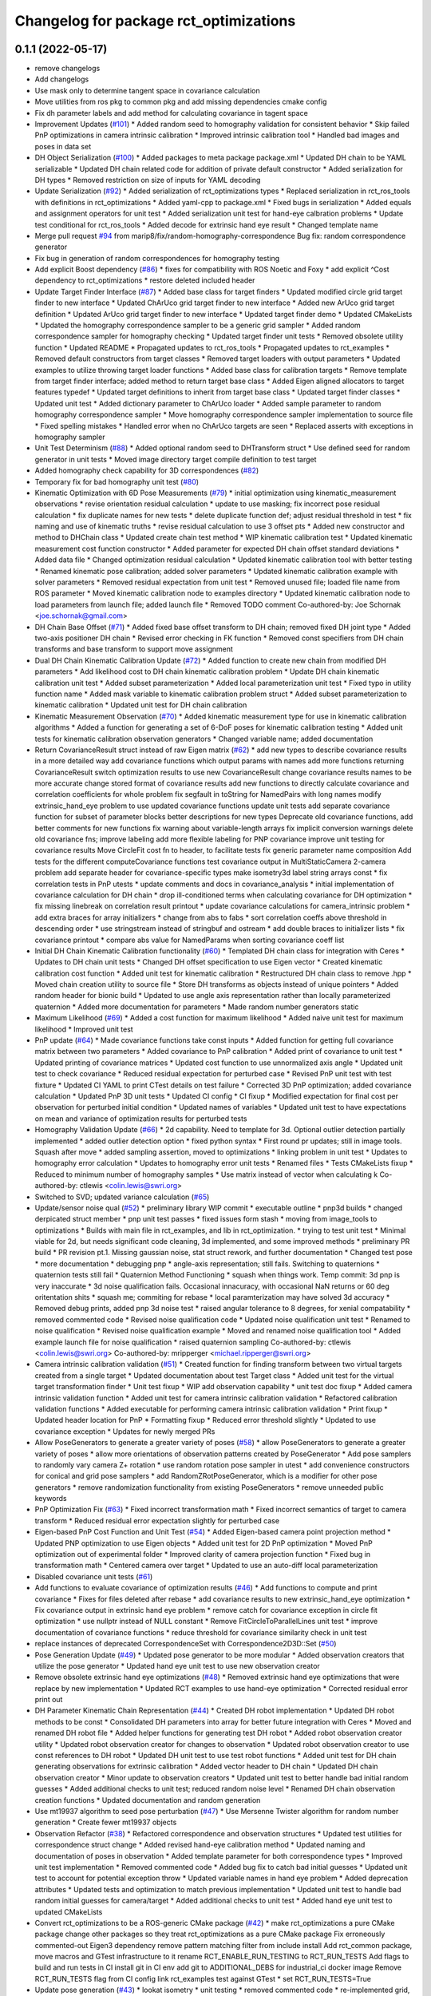 ^^^^^^^^^^^^^^^^^^^^^^^^^^^^^^^^^^^^^^^
Changelog for package rct_optimizations
^^^^^^^^^^^^^^^^^^^^^^^^^^^^^^^^^^^^^^^

0.1.1 (2022-05-17)
------------------
* remove changelogs
* Add changelogs
* Use mask only to determine tangent space in covariance calculation
* Move utilities from ros pkg to common pkg and add missing dependencies cmake config
* Fix dh parameter labels and add method for calculating covariance in tagent space
* Improvement Updates (`#101 <https://github.com/Jmeyer1292/robot_cal_tools/issues/101>`_)
  * Added random seed to homography validation for consistent behavior
  * Skip failed PnP optimizations in camera intrinsic calibration
  * Improved intrinsic calibration tool
  * Handled bad images and poses in data set
* DH Object Serialization (`#100 <https://github.com/Jmeyer1292/robot_cal_tools/issues/100>`_)
  * Added packages to meta package package.xml
  * Updated DH chain to be YAML serializable
  * Updated DH chain related code for addition of private default constructor
  * Added serialization for DH types
  * Removed restriction on size of inputs for YAML decoding
* Update Serialization (`#92 <https://github.com/Jmeyer1292/robot_cal_tools/issues/92>`_)
  * Added serialization of rct_optimizations types
  * Replaced serialization in rct_ros_tools with definitions in rct_optimizations
  * Added yaml-cpp to package.xml
  * Fixed bugs in serialization
  * Added equals and assignment operators for unit test
  * Added serialization unit test for hand-eye calbration problems
  * Update test conditional for rct_ros_tools
  * Added decode for extrinsic hand eye result
  * Changed template name
* Merge pull request `#94 <https://github.com/Jmeyer1292/robot_cal_tools/issues/94>`_ from marip8/fix/random-homography-correspondence
  Bug fix: random correspondence generator
* Fix bug in generation of random correspondences for homography testing
* Add explicit Boost dependency (`#86 <https://github.com/Jmeyer1292/robot_cal_tools/issues/86>`_)
  * fixes for compatibility with ROS Noetic and Foxy
  * add explicit ^Cost dependency to rct_optimizations
  * restore deleted included header
* Update Target Finder Interface (`#87 <https://github.com/Jmeyer1292/robot_cal_tools/issues/87>`_)
  * Added base class for target finders
  * Updated modified circle grid target finder to new interface
  * Updated ChArUco grid target finder to new interface
  * Added new ArUco grid target definition
  * Updated ArUco grid target finder to new interface
  * Updated target finder demo
  * Updated CMakeLists
  * Updated the homography correspondence sampler to be a generic grid sampler
  * Added random correspondence sampler for homography checking
  * Updated target finder unit tests
  * Removed obsolete utility function
  * Updated README
  * Propagated updates to rct_ros_tools
  * Propagated updates to rct_examples
  * Removed default constructors from target classes
  * Removed target loaders with output parameters
  * Updated examples to utilize throwing target loader functions
  * Added base class for calibration targets
  * Remove template from target finder interface; added method to return target base class
  * Added Eigen aligned allocators to target features typedef
  * Updated target definitions to inherit from target base class
  * Updated target finder classes
  * Updated unit test
  * Added dictionary parameter to ChArUco loader
  * Added sample parameter to random homography correspondence sampler
  * Move homography correspondence sampler implementation to source file
  * Fixed spelling mistakes
  * Handled error when no ChArUco targets are seen
  * Replaced asserts with exceptions in homography sampler
* Unit Test Determinism (`#88 <https://github.com/Jmeyer1292/robot_cal_tools/issues/88>`_)
  * Added optional random seed to DHTransform struct
  * Use defined seed for random generator in unit tests
  * Moved image directory target compile definition to test target
* Added homography check capability for 3D correspondences (`#82 <https://github.com/Jmeyer1292/robot_cal_tools/issues/82>`_)
* Temporary fix for bad homography unit test (`#80 <https://github.com/Jmeyer1292/robot_cal_tools/issues/80>`_)
* Kinematic Optimization with 6D Pose Measurements (`#79 <https://github.com/Jmeyer1292/robot_cal_tools/issues/79>`_)
  * initial optimization using kinematic_measurement observations
  * revise orientation residual calculation
  * update to use masking; fix incorrect pose residual calculation
  * fix duplicate names for new tests
  * delete duplicate function def; adjust residual threshold in test
  * fix naming and use of kinematic truths
  * revise residual calculation to use 3 offset pts
  * Added new constructor and method to DHChain class
  * Updated create chain test method
  * WIP kinematic calibration test
  * Updated kinematic measurement cost function constructor
  * Added parameter for expected DH chain offset standard deviations
  * Added data file
  * Changed optimization residual calculation
  * Updated kinematic calibration tool with better testing
  * Renamed kinematic pose calibration; added solver parameters
  * Updated kinematic calibration example with solver parameters
  * Removed residual expectation from unit test
  * Removed unused file; loaded file name from ROS parameter
  * Moved kinematic calibration node to examples directory
  * Updated kinematic calibration node to load parameters from launch file; added launch file
  * Removed TODO comment
  Co-authored-by: Joe Schornak <joe.schornak@gmail.com>
* DH Chain Base Offset (`#71 <https://github.com/Jmeyer1292/robot_cal_tools/issues/71>`_)
  * Added fixed base offset transform to DH chain; removed fixed DH joint type
  * Added two-axis positioner DH chain
  * Revised error checking in FK function
  * Removed const specifiers from DH chain transforms and base transform to support move assignment
* Dual DH Chain Kinematic Calibration Update (`#72 <https://github.com/Jmeyer1292/robot_cal_tools/issues/72>`_)
  * Added function to create new chain from modified DH parameters
  * Add likelihood cost to DH chain kinematic calibration problem
  * Update DH chain kinematic calibration unit test
  * Added subset parameterization
  * Added local parameterization unit test
  * Fixed typo in utility function name
  * Added mask variable to kinematic calibration problem struct
  * Added subset parameterization to kinematic calibration
  * Updated unit test for DH chain calibration
* Kinematic Measurement Observation (`#70 <https://github.com/Jmeyer1292/robot_cal_tools/issues/70>`_)
  * Added kinematic measurement type for use in kinematic calibration algorithms
  * Added a function for generating a set of 6-DoF poses for kinematic calibration testing
  * Added unit tests for kinematic calibration observation generators
  * Changed variable name; added documentation
* Return CovarianceResult struct instead of raw Eigen matrix (`#62 <https://github.com/Jmeyer1292/robot_cal_tools/issues/62>`_)
  * add new types to describe covariance results in a more detailed way
  add covariance functions which output params with names
  add more functions returning CovarianceResult
  switch optimization results to use new CovarianceResult
  change covariance results names to be more accurate
  change stored format of covariance results
  add new functions to directly calculate covariance and correlation coefficients for whole problem
  fix segfault in toString for NamedPairs with long names
  modify extrinsic_hand_eye problem to use updated covariance functions
  update unit tests
  add separate covariance function for subset of parameter blocks
  better descriptions for new types
  Deprecate old covariance functions, add better comments for new functions
  fix warning about variable-length arrays
  fix implicit conversion warnings
  delete old covariance fns; improve labeling
  add more flexible labeling for PNP covariance
  improve unit testing for covariance results
  Move CircleFit cost fn to header, to facilitate tests
  fix generic parameter name composition
  Add tests for the different computeCovariance functions
  test covariance output in MultiStaticCamera 2-camera problem
  add separate header for covariance-specific types
  make isometry3d label string arrays const
  * fix correlation tests in PnP utests
  * update comments and docs in covariance_analysis
  * initial implementation of covariance calculation for DH chain
  * drop ill-conditioned terms when calculating covariance for DH optimization
  * fix missing linebreak on correlation result printout
  * update covariance calculations for camera_intrinsic problem
  * add extra braces for array initializers
  * change from abs to fabs
  * sort correlation coeffs above threshold in descending order
  * use stringstream instead of stringbuf and ostream
  * add double braces to initializer lists
  * fix covariance printout
  * compare abs value for NamedParams when sorting covariance coeff list
* Initial DH Chain Kinematic Calibration functionality (`#60 <https://github.com/Jmeyer1292/robot_cal_tools/issues/60>`_)
  * Templated DH chain class for integration with Ceres
  * Updates to DH chain unit tests
  * Changed DH offset specification to use Eigen vector
  * Created kinematic calibration cost function
  * Added unit test for kinematic calibration
  * Restructured DH chain class to remove .hpp
  * Moved chain creation utility to source file
  * Store DH transforms as objects instead of unique pointers
  * Added random header for bionic build
  * Updated to use angle axis representation rather than locally parameterized quaternion
  * Added more documentation for parameters
  * Made random number generators static
* Maximum Likelihood (`#69 <https://github.com/Jmeyer1292/robot_cal_tools/issues/69>`_)
  * Added a cost function for maximum likelihood
  * Added naive unit test for maximum likelihood
  * Improved unit test
* PnP update (`#64 <https://github.com/Jmeyer1292/robot_cal_tools/issues/64>`_)
  * Made covariance functions take const inputs
  * Added function for getting full covariance matrix between two parameters
  * Added covariance to PnP calibration
  * Added print of covariance to unit test
  * Updated printing of covariance matrices
  * Updated cost function to use unnormalized axis angle
  * Updated unit test to check covariance
  * Reduced residual expectation for perturbed case
  * Revised PnP unit test with test fixture
  * Updated CI YAML to print CTest details on test failure
  * Corrected 3D PnP optimization; added covariance calculation
  * Updated PnP 3D unit tests
  * Updated CI config
  * CI fixup
  * Modified expectation for final cost per observation for perturbed initial condition
  * Updated names of variables
  * Updated unit test to have expectations on mean and variance of optimization results for perturbed tests
* Homography Validation Update (`#66 <https://github.com/Jmeyer1292/robot_cal_tools/issues/66>`_)
  * 2d capability. Need to template for 3d. Optional outlier detection partially implemented
  * added outlier detection option
  * fixed python syntax
  * First round pr updates; still in image tools. Squash after move
  * added sampling assertion, moved to optimizations
  * linking problem in unit test
  * Updates to homography error calculation
  * Updates to homography error unit tests
  * Renamed files
  * Tests CMakeLists fixup
  * Reduced to minimum number of homography samples
  * Use matrix instead of vector when calculating k
  Co-authored-by: ctlewis <colin.lewis@swri.org>
* Switched to SVD; updated variance calculation (`#65 <https://github.com/Jmeyer1292/robot_cal_tools/issues/65>`_)
* Update/sensor noise qual (`#52 <https://github.com/Jmeyer1292/robot_cal_tools/issues/52>`_)
  * preliminary library WIP commit
  * executable outline
  * pnp3d builds
  * changed derpicated struct member
  * pnp unit test passes
  * fixed issues form stash
  * moving from image_tools to optimizations
  * Builds with main file in rct_examples, and lib in rct_optimization.
  * trying to test unit test
  * Minimal viable for 2d, but needs significant code cleaning, 3d implemented, and some improved methods
  * preliminary PR build
  * PR revision pt.1. Missing gaussian noise, stat struct rework, and further documentation
  * Changed test pose
  * more documentation
  * debugging pnp
  * angle-axis representation; still fails. Switching to quaternions
  * quaternion tests still fail
  * Quaternion Method Functioning
  * squash when things work. Temp commit: 3d pnp is very inaccurate
  * 3d noise qualification fails. Occasional innacuracy, with occasional NaN returns or 60 deg oritentation shits
  * squash me; commiting for rebase
  * local paramterization may have solved 3d accuracy
  * Removed debug prints, added pnp 3d noise test
  * raised angular tolerance to 8 degrees, for xenial compatability
  * removed commented code
  * Revised noise qualification code
  * Updated noise qualification unit test
  * Renamed to noise qualification
  * Revised noise qualification example
  * Moved and renamed noise qualification tool
  * Added example launch file for noise qualification
  * raised quaternion sampling
  Co-authored-by: ctlewis <colin.lewis@swri.org>
  Co-authored-by: mripperger <michael.ripperger@swri.org>
* Camera intrinsic calibration validation (`#51 <https://github.com/Jmeyer1292/robot_cal_tools/issues/51>`_)
  * Created function for finding transform between two virtual targets created from a single target
  * Updated documentation about test Target class
  * Added unit test for the virtual target transformation finder
  * Unit test fixup
  * WIP add observation capability
  * unit test doc fixup
  * Added camera intrinsic validation function
  * Added unit test for camera intrinsic calibration validation
  * Refactored calibration validation functions
  * Added executable for performing camera intrinsic calibration validation
  * Print fixup
  * Updated header location for PnP
  * Formatting fixup
  * Reduced error threshold slightly
  * Updated to use covariance exception
  * Updates for newly merged PRs
* Allow PoseGenerators to generate a greater variety of poses (`#58 <https://github.com/Jmeyer1292/robot_cal_tools/issues/58>`_)
  * allow PoseGenerators to generate a greater variety of poses
  * allow more orientations of observation patterns created by PoseGenerator
  * Add pose samplers to randomly vary camera Z+ rotation
  * use random rotation pose sampler in utest
  * add convenience constructors for conical and grid pose samplers
  * add RandomZRotPoseGenerator, which is a modifier for other pose generators
  * remove randomization functionality from existing PoseGenerators
  * remove unneeded public keywords
* PnP Optimization Fix (`#63 <https://github.com/Jmeyer1292/robot_cal_tools/issues/63>`_)
  * Fixed incorrect transformation math
  * Fixed incorrect semantics of target to camera transform
  * Reduced residual error expectation slightly for perturbed case
* Eigen-based PnP Cost Function and Unit Test (`#54 <https://github.com/Jmeyer1292/robot_cal_tools/issues/54>`_)
  * Added Eigen-based camera point projection method
  * Updated PNP optimization to use Eigen objects
  * Added unit test for 2D PnP optimization
  * Moved PnP optimization out of experimental folder
  * Improved clarity of camera projection function
  * Fixed bug in transformation math
  * Centered camera over target
  * Updated to use an auto-diff local parameterization
* Disabled covariance unit tests (`#61 <https://github.com/Jmeyer1292/robot_cal_tools/issues/61>`_)
* Add functions to evaluate covariance of optimization results (`#46 <https://github.com/Jmeyer1292/robot_cal_tools/issues/46>`_)
  * Add functions to compute and print covariance
  * Fixes for files deleted after rebase
  * add covariance results to new extrinsic_hand_eye optimization
  * Fix covariance output in extrinsic hand eye problem
  * remove catch for covariance exception in circle fit optimization
  * use nullptr instead of NULL constant
  * Remove FitCircleToParallelLines unit test
  * improve documentation of covariance functions
  * reduce threshold for covariance similarity check in unit test
* replace instances of deprecated CorrespondenceSet with Correspondence2D3D::Set (`#50 <https://github.com/Jmeyer1292/robot_cal_tools/issues/50>`_)
* Pose Generation Update (`#49 <https://github.com/Jmeyer1292/robot_cal_tools/issues/49>`_)
  * Updated pose generator to be more modular
  * Added observation creators that utilize the pose generator
  * Updated hand eye unit test to use new observation creator
* Remove obsolete extrinsic hand eye optimizations (`#48 <https://github.com/Jmeyer1292/robot_cal_tools/issues/48>`_)
  * Removed extrinsic hand eye optimizations that were replace by new implementation
  * Updated RCT examples to use hand-eye optimization
  * Corrected residual error print out
* DH Parameter Kinematic Chain Representation (`#44 <https://github.com/Jmeyer1292/robot_cal_tools/issues/44>`_)
  * Created DH robot implementation
  * Updated DH robot methods to be const
  * Consolidated DH parameters into array for better future integration with Ceres
  * Moved and renamed DH robot file
  * Added helper functions for generating test DH robot
  * Added robot observation creator utility
  * Updated robot observation creator for changes to observation
  * Updated robot observation creator to use const references to DH robot
  * Updated DH unit test to use test robot functions
  * Added unit test for DH chain generating observations for extrinsic calibration
  * Added vector header to DH chain
  * Updated DH chain observation creator
  * Minor update to observation creators
  * Updated unit test to better handle bad initial random guesses
  * Added additional checks to unit test; reduced random noise level
  * Renamed DH chain observation creation functions
  * Updated documentation and random generation
* Use mt19937 algorithm to seed pose perturbation (`#47 <https://github.com/Jmeyer1292/robot_cal_tools/issues/47>`_)
  * Use Mersenne Twister algorithm for random number generation
  * Create fewer mt19937 objects
* Observation Refactor (`#38 <https://github.com/Jmeyer1292/robot_cal_tools/issues/38>`_)
  * Refactored correspondence and observation structures
  * Updated test utilities for correspondence struct change
  * Added revised hand-eye calibration method
  * Updated naming and documentation of poses in observation
  * Added template parameter for both correspondence types
  * Improved unit test implementation
  * Removed commented code
  * Added bug fix to catch bad initial guesses
  * Updated unit test to account for potential exception throw
  * Updated variable names in hand eye problem
  * Added deprecation attributes
  * Updated tests and optimization to match previous implementation
  * Updated unit test to handle bad random initial guesses for camera/target
  * Added additional checks to unit test
  * Added hand eye unit test to updated CMakeLists
* Convert rct_optimizations to be a ROS-generic CMake package (`#42 <https://github.com/Jmeyer1292/robot_cal_tools/issues/42>`_)
  * make rct_optimizations a pure CMake package
  change other packages so they treat rct_optimizations as a pure CMake package
  Fix erroneously commented-out Eigen3 dependency
  remove pattern matching filter from include install
  Add rct_common package, move macros and GTest infrastructure to it
  rename RCT_ENABLE_RUN_TESTING to RCT_RUN_TESTS
  Add flags to build and run tests in CI
  install git in CI env
  add git to ADDITIONAL_DEBS for industrial_ci docker image
  Remove RCT_RUN_TESTS flag from CI config
  link rct_examples test against GTest
  * set RCT_RUN_TESTS=True
* Update pose generation (`#43 <https://github.com/Jmeyer1292/robot_cal_tools/issues/43>`_)
  * lookat isometry
  * unit testing
  * removed commented code
  * re-implemented grid, successful unit test with new poses
  * clang-formatted
  * PR requested changes
  * refactored grid point generation, clarified unit test parameters
  * preallocate vectors, fixed integer math
  Co-authored-by: ctlewis <colin.lewis@swri.org>
* Optimization testing utilities update (`#37 <https://github.com/Jmeyer1292/robot_cal_tools/issues/37>`_)
  * Updated initialization of correspondence types
  * Refactored optimization test utilities
  * Updated extrinsic camera on wrist unit test
  * Updated extrinsic multi-static camera unit test
  * Added correspondence constructors
* Contributors: Chris Lewis, Colin Lewis, Joseph Schornak, Levi Armstrong, Michael Ripperger

0.1.0 (2020-03-27)
------------------
* Update library to use Isometry3d instead of Affine3d (`#31 <https://github.com/Jmeyer1292/robot_cal_tools/issues/31>`_)
* Added #includes to fix building in melodic
  Author:    Colin Lewis <colin.lewis@utexas.edu>
* Merge pull request `#23 <https://github.com/Jmeyer1292/robot_cal_tools/issues/23>`_ from Jmeyer1292/fixCeresDepend
  Update package.xml to include depend on libceres-dev.
* Update package.xml to include depend on libceres-dev.
* Merge pull request `#16 <https://github.com/Jmeyer1292/robot_cal_tools/issues/16>`_ from Levi-Armstrong/feature/cameraOnly
  Add  ability for target on wrist and multiple static camera calibration in two steps
* Add solve mult static camera pnp example tool
* Add mult camera fixed relationship and wrist calibration
* Add ability to calibrate multiple static cameras to each other only
* Merge pull request `#15 <https://github.com/Jmeyer1292/robot_cal_tools/issues/15>`_ from Jmeyer1292/docs/yet_more_fixups
  Fixups
* Added a test for the extrinsic camera on wrist alongside a library of tools for generating fake data
* Merge pull request `#11 <https://github.com/Jmeyer1292/robot_cal_tools/issues/11>`_ from Jmeyer1292/maintain/move_pnp_default
  Replaced my PnP Solver with Levi's
* Renamed Levi's alternate interface PnP problem solver to be the default. Added documentation to match. Adjusted use cases here and there.
* Merge pull request `#10 <https://github.com/Jmeyer1292/robot_cal_tools/issues/10>`_ from Levi-Armstrong/feature/addMultiPnP
  Add multi pnp to the multi static camera example
* Add a alternative multi static camera pnp solver
* Merge pull request `#7 <https://github.com/Jmeyer1292/robot_cal_tools/issues/7>`_ from Levi-Armstrong/feature/multiStaticTest
  Add extrinsic multi static camera with target on wrist utest
* Add extrinsic multi static camera with target on wrist utest
* Merge pull request `#6 <https://github.com/Jmeyer1292/robot_cal_tools/issues/6>`_ from Jmeyer1292/feature/multi_camera_pnp
  Multi-Camera PnP
* Added a PnP solver for multiple cameras observing the same target.
* Merge pull request `#5 <https://github.com/Jmeyer1292/robot_cal_tools/issues/5>`_ from Jmeyer1292/feature/docs_on_multi_camera
  Add Docs to for Multi Static Camera
* Docs
* Merge pull request `#4 <https://github.com/Jmeyer1292/robot_cal_tools/issues/4>`_ from Levi-Armstrong/feature/multiStaticCamera
  Add multi static camera with target on wrist calibration
* Merge branch 'master' into feature/multiStaticCamera
* Add multi static camera with target on wrist calibration
* Merge pull request `#3 <https://github.com/Jmeyer1292/robot_cal_tools/issues/3>`_ from Jmeyer1292/experiment/test
  Basic Tests Prior to Revamp
* Added a gtest and immediately found a bug. I feel like the programming Gods are telling me something
* Renamed observationset to correspondenceset to better reflect how its used
* Moves the PnP solver to its own header
* Intrinsic calibration comparison with the OpenCV equivalent.
* The plumb bomb intrinsic cal is not working great. Z and focal length vary together. Do I need more/better data? Do I need to compare to OpenCV? Using the robot tool pose would constrain the solution too.
* Working on an intrinsic calibration func
* Added stubs for intrinsic calibration functions
* Cleaning out package xml files
* Added more documentation!
* Added documentation
* WIP - more documentation
* Removed a copy paste error which inverses the pose passed to the cost
* Swapped around a few transforms in static camera, moving target
* The code exists, but does it work? I need to work out the transforms.
* Added stub for calibration function
* Moved observation pair into the types header.
* Cloned the camera on wrist func and modified it to work with 3D points. There's probably a better way to do the calibration AND a better way to share the API features but I'm still learning.
* Moved eigen -> pose6d functions into their own header
* Moved ceres math functions into their own header file.
* Clang formatted everything
* Renamed target definition to modified circle grid target
* Continued clean up
* Removed un-used functions
* Changed public API to use Eigen instead of custom types.
* Renamed Params -> Problem
* Removed original cost function test.
* Okay, so the example appears to work
* Optimization implemented
* Copying over and slightly modifying the custom circle finder code from IC2
* wip
* Initial commit
* Contributors: Jonathan Meyer, Levi, Levi Armstrong, Reid Christopher
